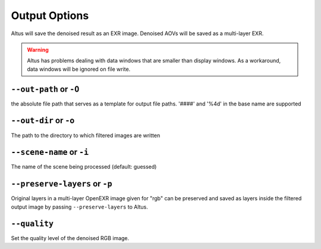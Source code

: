 Output Options
==============

Altus will save the denoised result as an EXR image.
Denoised AOVs will be saved as a multi-layer EXR.

.. Warning::

    Altus has problems dealing with data windows that are smaller than display windows. As a workaround, data windows will be ignored on file write.

``--out-path`` or ``-O``
------------------------

the absolute file path that serves as a template for output file paths. '####' and '%4d' in the base name are supported

``--out-dir`` or ``-o``
-----------------------

The path to the directory to which filtered images are written

``--scene-name`` or ``-i``
--------------------------

The name of the scene being processed (default: guessed)


``--preserve-layers`` or ``-p``
-------------------------------

Original layers in a multi-layer OpenEXR image given for "rgb" can be preserved and saved as layers inside the filtered output image by passing ``--preserve-layers`` to Altus.


``--quality``
-------------

Set the quality level of the denoised RGB image.
